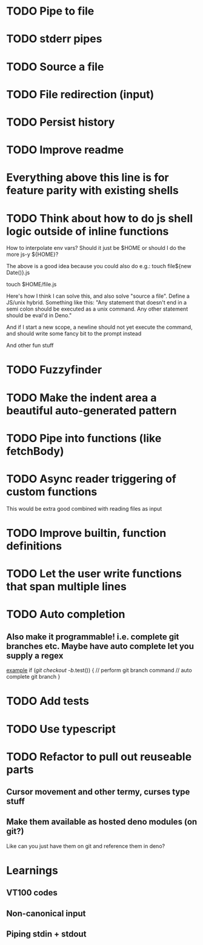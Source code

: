 * TODO Pipe to file
* TODO stderr pipes
* TODO Source a file
* TODO File redirection (input)
* TODO Persist history
* TODO Improve readme

* Everything above this line is for feature parity with existing shells

* TODO Think about how to do js shell logic outside of inline functions
How to interpolate env vars? Should it just be $HOME or should I do the more js-y ${HOME}?

The above is a good idea because you could also do e.g.:
touch file${new Date()}.js

touch $HOME/file.js

Here's how I think I can solve this, and also solve "source a file". Define a JS/unix hybrid. Something like this:
"Any statement that doesn't end in a semi colon should be executed as a unix command.
Any other statement should be eval'd in Deno."

And if I start a new scope, a newline should not yet execute the command, and should write some fancy bit to the prompt instead

And other fun stuff
* TODO Fuzzyfinder
* TODO Make the indent area a beautiful auto-generated pattern
* TODO Pipe into functions (like fetchBody)
* TODO Async reader triggering of custom functions
This would be extra good combined with reading files as input
* TODO Improve builtin, function definitions
* TODO Let the user write functions that span multiple lines
* TODO Auto completion
** Also make it programmable! i.e. complete git branches etc. Maybe have auto complete let you supply a regex
_example_
if (/git checkout -b/.test()) {
    // perform git branch command
    // auto complete git branch
}

* TODO Add tests
* TODO Use typescript
* TODO Refactor to pull out reuseable parts
** Cursor movement and other termy, curses type stuff
** Make them available as hosted deno modules (on git?)
Like can you just have them on git and reference them in deno?


* Learnings

** VT100 codes
** Non-canonical input
** Piping stdin + stdout